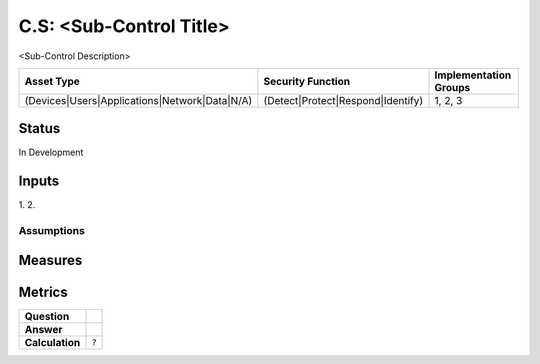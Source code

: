 C.S: <Sub-Control Title>
=========================================================
<Sub-Control Description>

.. list-table::
	:header-rows: 1

	* - Asset Type 
	  - Security Function
	  - Implementation Groups
	* - (Devices|Users|Applications|Network|Data|N/A)
	  - (Detect|Protect|Respond|Identify)
	  - 1, 2, 3

Status
------
In Development

Inputs
------
1. 
2. 

Assumptions
^^^^^^^^^^^


Measures
--------


Metrics
-------
.. list-table::

	* - **Question**
	  - 
	* - **Answer**
	  - 
	* - **Calculation**
	  - :code:`?`

.. history
.. authors
.. license